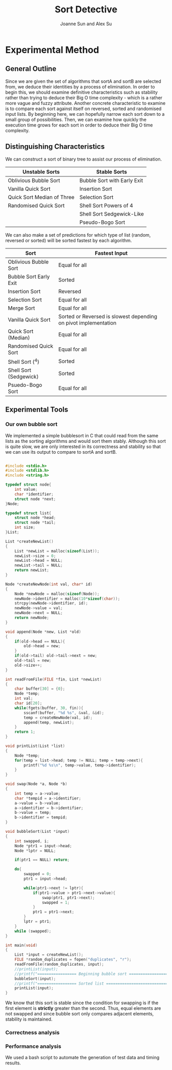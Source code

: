 #+TITLE: Sort Detective
#+AUTHOR: Joanne Sun and Alex Su

* Experimental Method
** General Outline
Since we are given the set of algorithms that sortA and sortB are
selected from, we deduce their identities by a process of
elimination. In order to begin this, we should examine definitive
characteristics such as stability rather than trying to deduce their
Big O time complexity - which is a rather more vague and fuzzy
attribute. Another concrete characteristic to examine is to compare
each sort against itself on reversed, sorted and randomised input
lists. By beginning here, we can hopefully narrow each sort down to a
small group of possibilities. Then, we can examine how quickly the
execution time grows for each sort in order to deduce their Big O time
complexity.
** Distinguishing Characteristics
We can construct a sort of binary tree to assist our process of
elimination.

| Unstable Sorts             | Stable Sorts                |
|----------------------------+-----------------------------|
| Oblivious Bubble Sort      | Bubble Sort with Early Exit |
| Vanilla Quick Sort         | Insertion Sort              |
| Quick Sort Median of Three | Selection Sort              |
| Randomised Quick Sort      | Shell Sort Powers of 4      |
|                            | Shell Sort Sedgewick-Like   |
|                            | Pseudo-Bogo Sort            |

We can also make a set of predictions for which type of list (random,
reversed or sorted) will be sorted fastest by each algorithm.

| Sort                   | Fastest Input                                                   |
|------------------------+-----------------------------------------------------------------|
| Oblivious Bubble Sort  | Equal for all                                                   |
| Bubble Sort Early Exit | Sorted                                                          |
| Insertion Sort         | Reversed                                                        |
| Selection Sort         | Equal for all                                                   |
| Merge Sort             | Equal for all                                                   |
| Vanilla Quick Sort     | Sorted or Reversed is slowest depending on pivot implementation |
| Quick Sort (Median)    | Equal for all                                                   |
| Randomised Quick Sort  | Equal for all                                                   |
| Shell Sort (^4)        | Sorted                                                          |
| Shell Sort (Sedgewick) | Sorted                                                          |
| Psuedo-Bogo Sort       | Equal for all                                                   |                                                                                                                                                                                       |

** Experimental Tools
*** Our own bubble sort

We implemented a simple bubblesort in C that could read from the same
lists as the sorting algorithms and would sort them stably. Although this sort
is quite slow, we are only interested in its correctness and stability so that we 
can use its output to compare to sortA and sortB.

#+BEGIN_SRC c

#include <stdio.h>
#include <stdlib.h>
#include <string.h>

typedef struct node{
    int value;
    char *identifier;
    struct node *next;
}Node;

typedef struct list{
    struct node *head;
    struct node *tail;
    int size;
}List;

List *createNewList()
{
    List *newList = malloc(sizeof(List));
    newList->size = 0;
    newList->head = NULL;
    newList->tail = NULL;
    return newList;
}

Node *createNewNode(int val, char* id)
{
    Node *newNode = malloc(sizeof(Node));
    newNode->identifier = malloc(10*sizeof(char));
    strcpy(newNode->identifier, id);
    newNode->value = val;
    newNode->next = NULL;
    return newNode; 
}

void append(Node *new, List *old)
{
    if(old->head == NULL){
        old->head = new;
    }
    if(old->tail) old->tail->next = new;
    old->tail = new;
    old->size++;
}

int readFromFile(FILE *fin, List *newList)
{
    char buffer[30] = {0};
    Node *temp;
    int val;
    char id[20];
    while(fgets(buffer, 30, fin)){
        sscanf(buffer, "%d %s", &val, &id);
        temp = createNewNode(val, id);
        append(temp, newList);
    }
    return 1;
}

void printList(List *list)
{
    Node *temp;
    for(temp = list->head; temp != NULL; temp = temp->next){
        printf("%d %s\n", temp->value, temp->identifier);
    }
}

void swap(Node *a, Node *b)
{
    int temp = a->value;
    char *tempid = a->identifier;
    a->value = b->value;
    a->identifier = b->identifier;
    b->value = temp;
    b->identifier = tempid;
}

void bubbleSort(List *input)
{
    int swapped, i;
    Node *ptr1 = input->head;
    Node *lptr = NULL;

    if(ptr1 == NULL) return;

    do{
        swapped = 0;
        ptr1 = input->head; 

        while(ptr1->next != lptr){
            if(ptr1->value > ptr1->next->value){
                swap(ptr1, ptr1->next);
                swapped = 1;
            }
            ptr1 = ptr1->next;
        }
        lptr = ptr1;
    }
    while (swapped);
}

int main(void)
{
    List *input = createNewList();
    FILE *random_duplicates = fopen("duplicates", "r");
    readFromFile(random_duplicates, input);
    //printList(input);
    //printf("================= Beginning bubble sort ==================\n");
    bubbleSort(input);
    //printf("================= Sorted list ============================\n");
    printList(input);
}
#+END_SRC

We know that this sort is stable since the condition for swapping is
if the first element is *strictly* greater than the second. Thus,
equal elements are not swapped and since bubble sort only compares
adjacent elements, stability is maintained.


*** Correctness analysis
*** Performance analysis
We used a bash script to automate the generation of test data and
timing results. 

#+BEGIN_SRC bash

#+END_SRC


